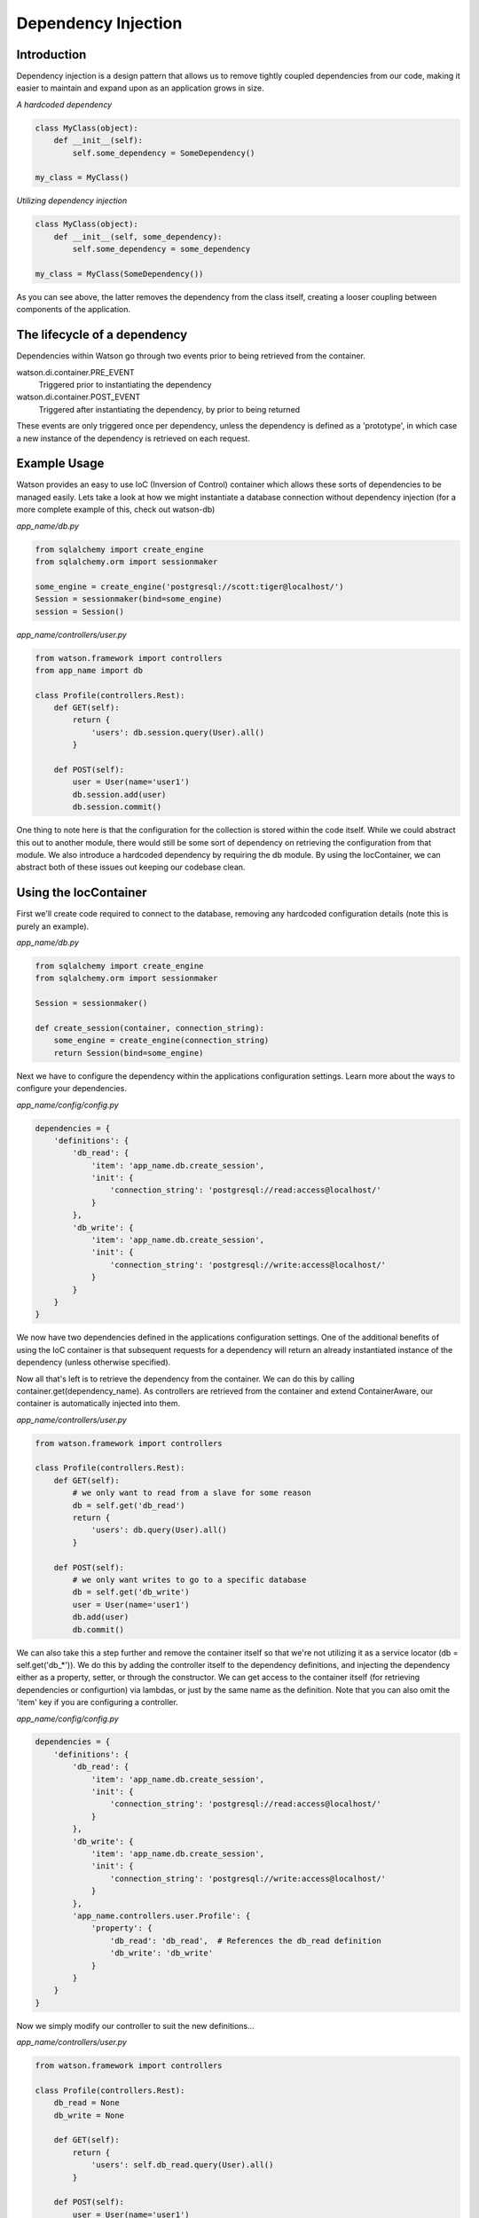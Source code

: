 .. _key_concepts_di:

Dependency Injection
====================

Introduction
------------

Dependency injection is a design pattern that allows us to remove tightly coupled dependencies from our code, making it easier to maintain and expand upon as an application grows in size.

*A hardcoded dependency*

.. code-block:: python

    class MyClass(object):
        def __init__(self):
            self.some_dependency = SomeDependency()

    my_class = MyClass()

*Utilizing dependency injection*

.. code-block:: python

    class MyClass(object):
        def __init__(self, some_dependency):
            self.some_dependency = some_dependency

    my_class = MyClass(SomeDependency())

As you can see above, the latter removes the dependency from the class itself, creating a looser coupling between components of the application.

The lifecycle of a dependency
-----------------------------

Dependencies within Watson go through two events prior to being retrieved from the container.

watson.di.container.PRE_EVENT
    Triggered prior to instantiating the dependency
watson.di.container.POST_EVENT
    Triggered after instantiating the dependency, by prior to being returned

These events are only triggered once per dependency, unless the dependency is defined as a 'prototype', in which case a new instance of the dependency is retrieved on each request.

Example Usage
-------------

Watson provides an easy to use IoC (Inversion of Control) container which allows these sorts of dependencies to be managed easily. Lets take a look at how we might instantiate a database connection without dependency injection (for a more complete example of this, check out watson-db)

*app_name/db.py*

.. code-block:: python

    from sqlalchemy import create_engine
    from sqlalchemy.orm import sessionmaker

    some_engine = create_engine('postgresql://scott:tiger@localhost/')
    Session = sessionmaker(bind=some_engine)
    session = Session()

*app_name/controllers/user.py*

.. code-block:: python

    from watson.framework import controllers
    from app_name import db

    class Profile(controllers.Rest):
        def GET(self):
            return {
                'users': db.session.query(User).all()
            }

        def POST(self):
            user = User(name='user1')
            db.session.add(user)
            db.session.commit()

One thing to note here is that the configuration for the collection is stored within the code itself. While we could abstract this out to another module, there would still be some sort of dependency on retrieving the configuration from that module. We also introduce a hardcoded dependency by requiring the db module. By using the IocContainer, we can abstract both of these issues out keeping our codebase clean.

Using the IocContainer
----------------------

First we'll create code required to connect to the database, removing any hardcoded configuration details (note this is purely an example).

*app_name/db.py*

.. code-block:: python

    from sqlalchemy import create_engine
    from sqlalchemy.orm import sessionmaker

    Session = sessionmaker()

    def create_session(container, connection_string):
        some_engine = create_engine(connection_string)
        return Session(bind=some_engine)

Next we have to configure the dependency within the applications configuration settings. Learn more about the ways to configure your dependencies.

*app_name/config/config.py*

.. code-block:: python

    dependencies = {
        'definitions': {
            'db_read': {
                'item': 'app_name.db.create_session',
                'init': {
                    'connection_string': 'postgresql://read:access@localhost/'
                }
            },
            'db_write': {
                'item': 'app_name.db.create_session',
                'init': {
                    'connection_string': 'postgresql://write:access@localhost/'
                }
            }
        }
    }

We now have two dependencies defined in the applications configuration settings. One of the additional benefits of using the IoC container is that subsequent requests for a dependency will return an already instantiated instance of the dependency (unless otherwise specified).

Now all that's left is to retrieve the dependency from the container. We can do this by calling container.get(dependency_name). As controllers are retrieved from the container and extend ContainerAware, our container is automatically injected into them.

*app_name/controllers/user.py*

.. code-block:: python

    from watson.framework import controllers

    class Profile(controllers.Rest):
        def GET(self):
            # we only want to read from a slave for some reason
            db = self.get('db_read')
            return {
                'users': db.query(User).all()
            }

        def POST(self):
            # we only want writes to go to a specific database
            db = self.get('db_write')
            user = User(name='user1')
            db.add(user)
            db.commit()

We can also take this a step further and remove the container itself so that we're not utilizing it as a service locator (db = self.get('db_*')). We do this by adding the controller itself to the dependency definitions, and injecting the dependency either as a property, setter, or through the constructor. We can get access to the container itself (for retrieving dependencies or configurtion) via lambdas, or just by the same name as the definition. Note that you can also omit the 'item' key if you are configuring a controller.

*app_name/config/config.py*

.. code-block:: python

    dependencies = {
        'definitions': {
            'db_read': {
                'item': 'app_name.db.create_session',
                'init': {
                    'connection_string': 'postgresql://read:access@localhost/'
                }
            },
            'db_write': {
                'item': 'app_name.db.create_session',
                'init': {
                    'connection_string': 'postgresql://write:access@localhost/'
                }
            },
            'app_name.controllers.user.Profile': {
                'property': {
                    'db_read': 'db_read',  # References the db_read definition
                    'db_write': 'db_write'
                }
            }
        }
    }

Now we simply modify our controller to suit the new definitions...

*app_name/controllers/user.py*

.. code-block:: python

    from watson.framework import controllers

    class Profile(controllers.Rest):
        db_read = None
        db_write = None

        def GET(self):
            return {
                'users': self.db_read.query(User).all()
            }

        def POST(self):
            user = User(name='user1')
            self.db_write.add(user)
            self.db_write.commit()

Configuring the container
-------------------------

The container is defined within your applications configuration under the key 'dependencies' as seen below.

.. code-block:: python

    dependencies = {
        'params': {
            'param_name': 'value'
        },
        'definitions': {
            'name': {
                'item': 'package.module.object',
                'type': 'singleton',
                'init': {
                    'keyword': 'arg'
                },
                'property': {
                    'attribute': 'value'
                },
                'setter': {
                    'method_name': {
                        'keyword': 'arg'
                    }
                }
            }
        }
    }

Lets break this down into it's different components:

*params*

.. code-block:: python

    'params': {
        'param_name': 'value'
    }

Params are arguments that can be inserted into dependencies via init, property or setter processors. Any argument that is being used in one of the above processor definitions will be evaluated against the params and replaced with it's value. If a param value has the same name as a dependency, then that dependency itself will be injected.

An example dependency using params
----------------------------------

.. code-block:: python

    dependencies = {
        'params': {
            'host': '127.0.0.1'
        },
        'definitions': {
            'db': {
                'item': 'app.db',
                'init': {
                    'hostname': 'host'
                }
            }
        }
    }

When the above dependency is retrieved, the 'host' param will be injected into the objects constructor.

